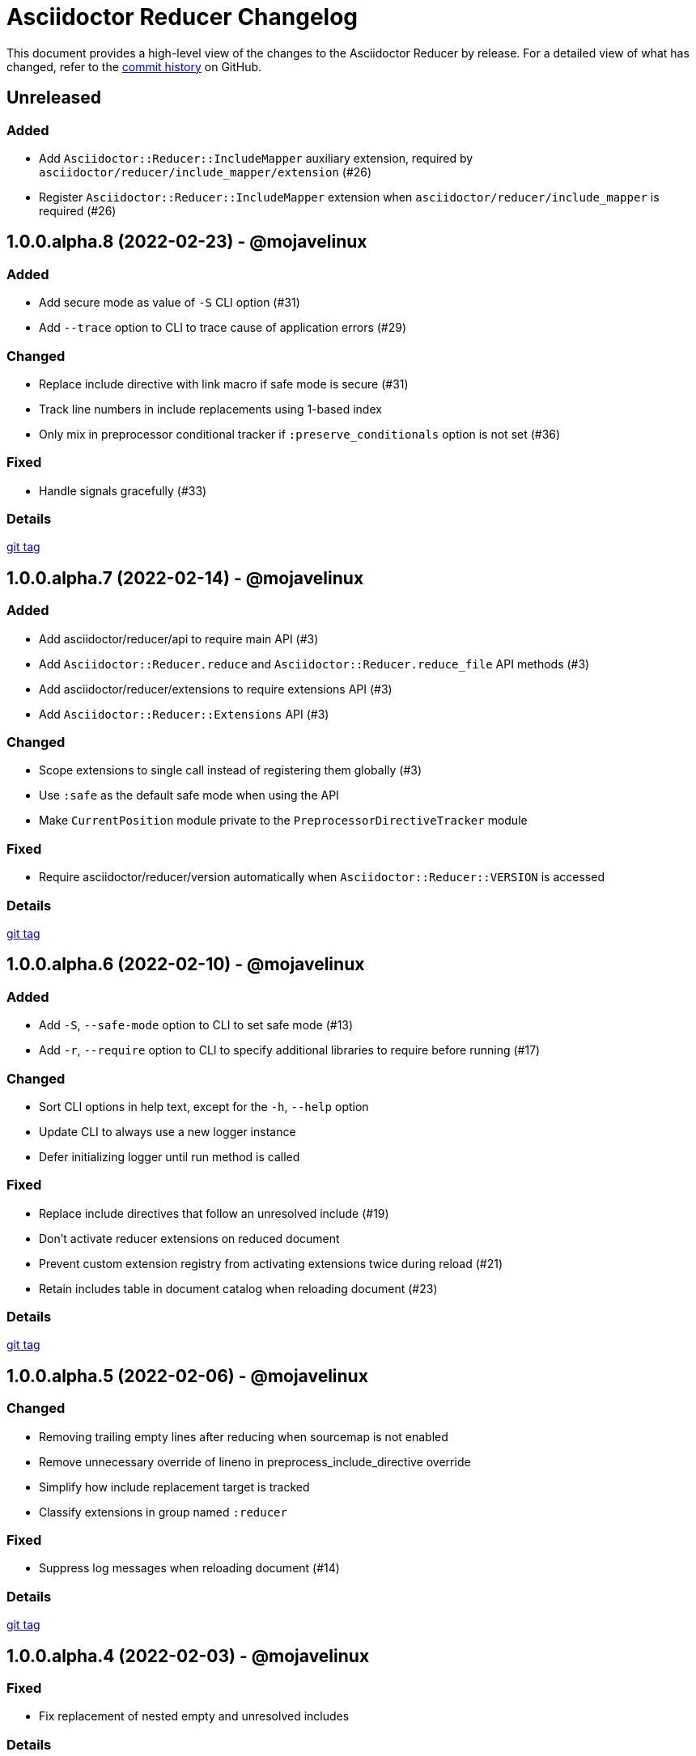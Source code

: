 = Asciidoctor Reducer Changelog
:url-repo: https://github.com/asciidoctor/asciidoctor-reducer

This document provides a high-level view of the changes to the Asciidoctor Reducer by release.
For a detailed view of what has changed, refer to the {url-repo}/commits/main[commit history] on GitHub.

== Unreleased

=== Added

* Add `Asciidoctor::Reducer::IncludeMapper` auxiliary extension, required by `asciidoctor/reducer/include_mapper/extension` (#26)
* Register `Asciidoctor::Reducer::IncludeMapper` extension when `asciidoctor/reducer/include_mapper` is required (#26)

== 1.0.0.alpha.8 (2022-02-23) - @mojavelinux

=== Added

* Add secure mode as value of `-S` CLI option (#31)
* Add `--trace` option to CLI to trace cause of application errors (#29)

=== Changed

* Replace include directive with link macro if safe mode is secure (#31)
* Track line numbers in include replacements using 1-based index
* Only mix in preprocessor conditional tracker if `:preserve_conditionals` option is not set (#36)

=== Fixed

* Handle signals gracefully (#33)

=== Details

{url-repo}/releases/tag/v1.0.0.alpha.8[git tag]

== 1.0.0.alpha.7 (2022-02-14) - @mojavelinux

=== Added

* Add asciidoctor/reducer/api to require main API (#3)
* Add `Asciidoctor::Reducer.reduce` and `Asciidoctor::Reducer.reduce_file` API methods (#3)
* Add asciidoctor/reducer/extensions to require extensions API (#3)
* Add `Asciidoctor::Reducer::Extensions` API (#3)

=== Changed

* Scope extensions to single call instead of registering them globally (#3)
* Use `:safe` as the default safe mode when using the API
* Make `CurrentPosition` module private to the `PreprocessorDirectiveTracker` module

=== Fixed

* Require asciidoctor/reducer/version automatically when `Asciidoctor::Reducer::VERSION` is accessed

=== Details

{url-repo}/releases/tag/v1.0.0.alpha.7[git tag]

== 1.0.0.alpha.6 (2022-02-10) - @mojavelinux

=== Added

* Add `-S`, `--safe-mode` option to CLI to set safe mode (#13)
* Add `-r`, `--require` option to CLI to specify additional libraries to require before running (#17)

=== Changed

* Sort CLI options in help text, except for the `-h`, `--help` option
* Update CLI to always use a new logger instance
* Defer initializing logger until run method is called

=== Fixed

* Replace include directives that follow an unresolved include (#19)
* Don't activate reducer extensions on reduced document
* Prevent custom extension registry from activating extensions twice during reload (#21)
* Retain includes table in document catalog when reloading document (#23)

=== Details

{url-repo}/releases/tag/v1.0.0.alpha.6[git tag]

== 1.0.0.alpha.5 (2022-02-06) - @mojavelinux

=== Changed

* Removing trailing empty lines after reducing when sourcemap is not enabled
* Remove unnecessary override of lineno in preprocess_include_directive override
* Simplify how include replacement target is tracked
* Classify extensions in group named `:reducer`

=== Fixed

* Suppress log messages when reloading document (#14)

=== Details

{url-repo}/releases/tag/v1.0.0.alpha.5[git tag]

== 1.0.0.alpha.4 (2022-02-03) - @mojavelinux

=== Fixed

* Fix replacement of nested empty and unresolved includes

=== Details

{url-repo}/releases/tag/v1.0.0.alpha.4[git tag]

== 1.0.0.alpha.3 (2022-02-02) - @mojavelinux

=== Changed

* Rename PreprocessorReader ext module to PreprocessorReaderTracker
* Encapsulate logic to enhance PreprocessorReader inside PreprocessorReaderTracker module
* Only reload document if source lines have changed; otherwise, update source lines on reader directly
* Change default safe mode for CLI to :unsafe

=== Details

{url-repo}/releases/tag/v1.0.0.alpha.3[git tag]

== 1.0.0.alpha.2 (2022-01-27) - @mojavelinux

=== Added

* Add `-a`, `--attribute` option to CLI for setting an AsciiDoc document attribute at runtime (#6)

=== Changed

* Reduce preprocessor conditionals by default; add option (`--preserve-conditionals`, `:preserve_conditionals`) to preserve them (#8)
* Don't enable sourcemap automatically (#4)
* Don't override logger by default; instead, rely on `:logger` API option to change logger
* Add `--log-level` option to CLI to set severity level on logger (#9)
* Add `-q`, `--quiet` option to CLI to suppress log messages (#9)
* Reserve zero index in include replacements for top-level document

=== Fixed

* Preserve return value when overridding `preprocess_include_directive` method

=== Details

{url-repo}/releases/tag/v1.0.0.alpha.2[git tag]

== 1.0.0.alpha.1 (2022-01-12) - @mojavelinux

Initial release.

=== Details

{url-repo}/releases/tag/v1.0.0.alpha.1[git tag]
